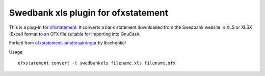 ~~~~~~~~~~~~~~~~~~~~~~~~~~~~~~~~~~~~~~~~
Swedbank xls plugin for ofxstatement
~~~~~~~~~~~~~~~~~~~~~~~~~~~~~~~~~~~~~~~~

This is a plug-in for `ofxstatement`_. It converts a bank statement downloaded
from the Swedbank website in XLS or XLSX (Excel) format to an OFX file suitable for
importing into GnuCash.

Forked from `ofxstatement-lansforsakringar`_ by lbschenkel

.. _ofxstatement: https://github.com/kedder/ofxstatement
.. _ofxstatement-lansforsakringar: https://github.com/lbschenkel/ofxstatement-lansforsakringar

Usage::

    ofxstatement convert -t swedbankxls filename.xls filename.ofx
